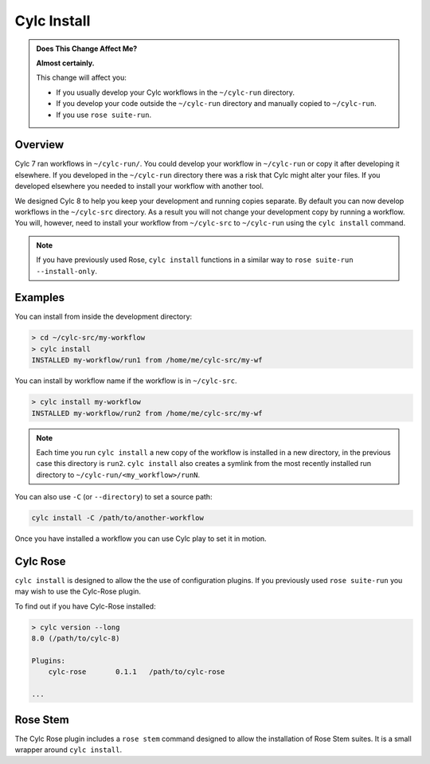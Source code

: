 .. _MajorChangesInstall:

Cylc Install
============

.. seealso::

   :ref:`Installing-workflows`

.. admonition:: Does This Change Affect Me?
   :class: tip

   **Almost certainly.**

   This change will affect you:

   - If you usually develop your Cylc workflows in the ``~/cylc-run`` directory.
   - If you develop your code outside the ``~/cylc-run`` directory and manually
     copied to ``~/cylc-run``.
   - If you use ``rose suite-run``.

Overview
--------

Cylc 7 ran workflows in ``~/cylc-run/``. You could develop your
workflow in ``~/cylc-run`` or copy it after developing it elsewhere.
If you developed in the ``~/cylc-run`` directory there was a risk that
Cylc might alter your files. If you developed elsewhere you needed to
install your workflow with another tool.

We designed Cylc 8 to help you keep your development and
running copies separate. By default you can now develop workflows in the
``~/cylc-src`` directory. As a result you will not change your development
copy by running a workflow. You will, however, need to install your workflow
from ``~/cylc-src`` to ``~/cylc-run`` using the ``cylc install`` command.

.. note::

   If you have previously used Rose, ``cylc install`` functions in a
   similar way to ``rose suite-run --install-only``.

Examples
--------

You can install from inside the development directory:

.. code-block:: bash

   > cd ~/cylc-src/my-workflow
   > cylc install
   INSTALLED my-workflow/run1 from /home/me/cylc-src/my-wf

You can install by workflow name if the workflow is in ``~/cylc-src``.

.. code-block:: bash

   > cylc install my-workflow
   INSTALLED my-workflow/run2 from /home/me/cylc-src/my-wf

.. note::

   Each time you run ``cylc install`` a new copy of the workflow is installed
   in a new directory,
   in the previous case this directory is ``run2``. ``cylc install`` also creates
   a symlink from the most recently installed run directory to ``~/cylc-run/<my_workflow>/runN``.

You can also use ``-C`` (or ``--directory``) to set a source path:

.. code-block:: bash

   cylc install -C /path/to/another-workflow

Once you have installed a workflow you can use Cylc play to set it in motion.

.. TODO - Include links to Cylc Play documentation.


Cylc Rose
---------

.. seealso::

   :ref:`cylc-rose` plugin documentation, which includes examples of how
   to install a Cylc workflow with a Rose suite configuration with ``cylc install``.

   .. TODO link to rose stem doc once it's done

``cylc install`` is designed to allow the the use of configuration plugins.
If you previously used ``rose suite-run`` you may wish to use the Cylc-Rose
plugin.

To find out if you have Cylc-Rose installed:

.. code-block:: bash

   > cylc version --long
   8.0 (/path/to/cylc-8)

   Plugins:
       cylc-rose       0.1.1   /path/to/cylc-rose

   ...



Rose Stem
---------

.. seealso::

   :ref:`rose-stem`

The Cylc Rose plugin includes a ``rose stem`` command designed to allow the
installation of Rose Stem suites. It is a small wrapper around ``cylc install``.
